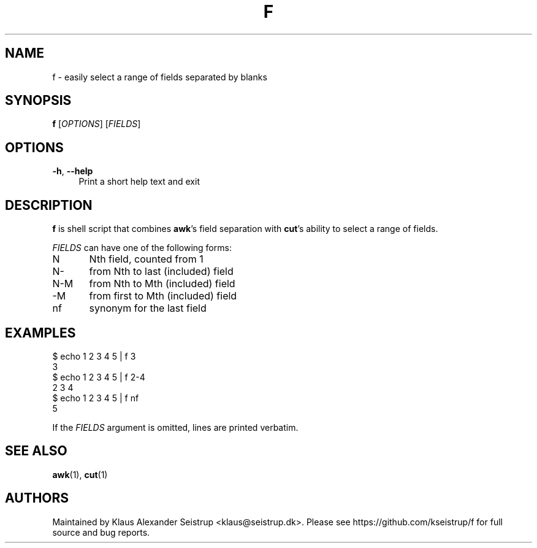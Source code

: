 .\" Generated by scdoc 1.10.0
.ie \n(.g .ds Aq \(aq
.el       .ds Aq '
.nh
.ad l
.\" Begin generated content:
.TH "F" "1" "2020-01-12" "Filters"
.P
.SH NAME
.P
f - easily select a range of fields separated by blanks
.P
.SH SYNOPSIS
.P
\fBf\fR [\fIOPTIONS\fR] [\fIFIELDS\fR]
.P
.SH OPTIONS
.P
\fB-h\fR, \fB--help\fR
.RS 4
Print a short help text and exit
.P
.RE
.SH DESCRIPTION
.P
\fBf\fR is shell script that combines \fBawk\fR's field separation with
\fBcut\fR's ability to select a range of fields.
.P
\fIFIELDS\fR can have one of the following forms:
.P
N	Nth field, counted from 1
.br
N-	from Nth to last (included) field
.br
N-M	from Nth to Mth (included) field
.br
 -M	from first to Mth (included) field
.br
nf	synonym for the last field
.P
.SH EXAMPLES
.P
$ echo 1 2 3 4 5 | f 3
.br
3
.br
$ echo 1 2 3 4 5 | f 2-4
.br
2 3 4
.br
$ echo 1 2 3 4 5 | f nf
.br
5
.P
If the \fIFIELDS\fR argument is omitted, lines are printed verbatim.
.P
.SH SEE ALSO
.P
\fBawk\fR(1), \fBcut\fR(1)
.P
.SH AUTHORS
.P
Maintained by Klaus Alexander Seistrup <klaus@seistrup.dk>. Please
see https://github.com/kseistrup/f for full source and bug reports.
